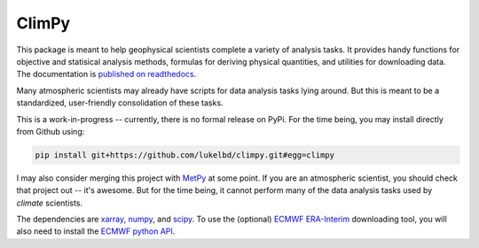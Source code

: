 .. Docstrings formatted according to:
   numpy guide:      https://numpydoc.readthedocs.io/en/latest/format.html
   matplotlib guide: https://matplotlib.org/devel/documenting_mpl.html
.. Sphinx is used following this guide (less traditional approach):
   https://daler.github.io/sphinxdoc-test/includeme.html

ClimPy
======

|build-status| |coverage| |docs| |license| |pr-welcome|

This package is meant to help geophysical scientists complete a variety of analysis tasks.
It provides handy functions for objective and statisical analysis methods, formulas for deriving physical quantities, and utilities for downloading data.
The documentation is `published on readthedocs <https://climpy.readthedocs.io>`__.

Many atmospheric scientists may already have scripts for data analysis tasks lying around. But this is meant to be a standardized, user-friendly consolidation of these tasks.


This is a work-in-progress -- currently, there is no formal release
on PyPi. For the time being, you may install directly from Github using:

.. code-block:: bash

   pip install git+https://github.com/lukelbd/climpy.git#egg=climpy

I may also consider merging this project with `MetPy <https://unidata.github.io/MetPy/latest/index.html>`_ at some point. If you are an atmospheric scientist, you should check that project out -- it's awesome. But for the time being, it cannot perform many of the data analysis tasks used by *climate* scientists.

The dependencies are `xarray <http://xarray.pydata.org/en/stable/>`_, `numpy <http://www.numpy.org/>`_, and `scipy <https://www.scipy.org/>`_.
To use the (optional) `ECMWF <https://www.ecmwf.int/>`_ `ERA-Interim <https://apps.ecmwf.int/datasets/data/interim-full-daily/levtype=sfc/>`_ downloading tool, you will also need to install the `ECMWF python API <https://confluence.ecmwf.int/display/WEBAPI/Access+ECMWF+Public+Datasets>`_.

.. |build-status| image:: https://img.shields.io/travis/lukelbd/climpy.svg?style=flat
    :alt: build status
    :target: https://travis-ci.org/lukelbd/climpy

.. |coverage| image:: https://codecov.io/gh/lukelbd/climpy.org/branch/master/graph/badge.svg
    :alt: coverage
    :target: https://codecov.io/gh/lukelbd/climpy.org

.. |license| image:: https://img.shields.io/github/license/lukelbd/climpy.svg
   :alt: license
   :target: LICENSE.txt

.. |docs| image:: https://readthedocs.org/projects/climpy/badge/?version=latest
    :alt: docs
    :target: https://climpy.readthedocs.io/en/latest/?badge=latest

.. |pr-welcome| image:: https://img.shields.io/badge/PR-Welcome-%23FF8300.svg?
   :alt: PR welcome
   :target: https://git-scm.com/book/en/v2/GitHub-Contributing-to-a-Project

..
.. |quality| image:: https://api.codacy.com/project/badge/Grade/931d7467c69c40fbb1e97a11d092f9cd
   :alt: quality
   :target: https://www.codacy.com/app/lukelbd/proplot?utm_source=github.com&amp;utm_medium=referral&amp;utm_content=lukelbd/proplot&amp;utm_campaign=Badge_Grade

